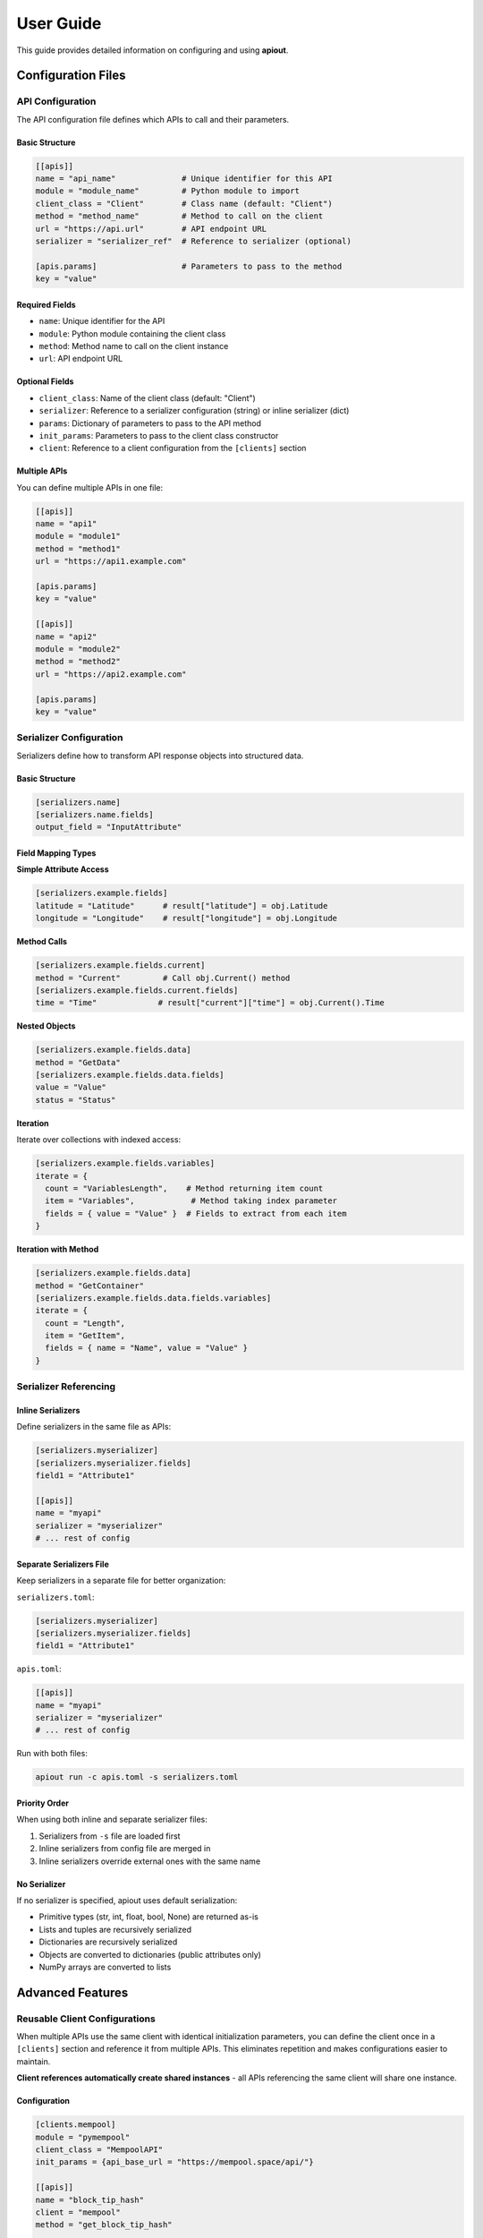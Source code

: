User Guide
==========

This guide provides detailed information on configuring and using **apiout**.

Configuration Files
-------------------

API Configuration
~~~~~~~~~~~~~~~~~

The API configuration file defines which APIs to call and their parameters.

Basic Structure
^^^^^^^^^^^^^^^

.. code-block:: toml

   [[apis]]
   name = "api_name"              # Unique identifier for this API
   module = "module_name"         # Python module to import
   client_class = "Client"        # Class name (default: "Client")
   method = "method_name"         # Method to call on the client
   url = "https://api.url"        # API endpoint URL
   serializer = "serializer_ref"  # Reference to serializer (optional)

   [apis.params]                  # Parameters to pass to the method
   key = "value"

Required Fields
^^^^^^^^^^^^^^^

* ``name``: Unique identifier for the API
* ``module``: Python module containing the client class
* ``method``: Method name to call on the client instance
* ``url``: API endpoint URL

Optional Fields
^^^^^^^^^^^^^^^

* ``client_class``: Name of the client class (default: "Client")
* ``serializer``: Reference to a serializer configuration (string) or inline serializer (dict)
* ``params``: Dictionary of parameters to pass to the API method
* ``init_params``: Parameters to pass to the client class constructor
* ``client``: Reference to a client configuration from the ``[clients]`` section

Multiple APIs
^^^^^^^^^^^^^

You can define multiple APIs in one file:

.. code-block:: toml

   [[apis]]
   name = "api1"
   module = "module1"
   method = "method1"
   url = "https://api1.example.com"

   [apis.params]
   key = "value"

   [[apis]]
   name = "api2"
   module = "module2"
   method = "method2"
   url = "https://api2.example.com"

   [apis.params]
   key = "value"

Serializer Configuration
~~~~~~~~~~~~~~~~~~~~~~~~

Serializers define how to transform API response objects into structured data.

Basic Structure
^^^^^^^^^^^^^^^

.. code-block:: toml

   [serializers.name]
   [serializers.name.fields]
   output_field = "InputAttribute"

Field Mapping Types
^^^^^^^^^^^^^^^^^^^

**Simple Attribute Access**

.. code-block:: toml

   [serializers.example.fields]
   latitude = "Latitude"      # result["latitude"] = obj.Latitude
   longitude = "Longitude"    # result["longitude"] = obj.Longitude

**Method Calls**

.. code-block:: toml

   [serializers.example.fields.current]
   method = "Current"         # Call obj.Current() method
   [serializers.example.fields.current.fields]
   time = "Time"             # result["current"]["time"] = obj.Current().Time

**Nested Objects**

.. code-block:: toml

   [serializers.example.fields.data]
   method = "GetData"
   [serializers.example.fields.data.fields]
   value = "Value"
   status = "Status"

**Iteration**

Iterate over collections with indexed access:

.. code-block:: toml

   [serializers.example.fields.variables]
   iterate = {
     count = "VariablesLength",    # Method returning item count
     item = "Variables",            # Method taking index parameter
     fields = { value = "Value" }  # Fields to extract from each item
   }

**Iteration with Method**

.. code-block:: toml

   [serializers.example.fields.data]
   method = "GetContainer"
   [serializers.example.fields.data.fields.variables]
   iterate = {
     count = "Length",
     item = "GetItem",
     fields = { name = "Name", value = "Value" }
   }

Serializer Referencing
~~~~~~~~~~~~~~~~~~~~~~

Inline Serializers
^^^^^^^^^^^^^^^^^^

Define serializers in the same file as APIs:

.. code-block:: toml

   [serializers.myserializer]
   [serializers.myserializer.fields]
   field1 = "Attribute1"

   [[apis]]
   name = "myapi"
   serializer = "myserializer"
   # ... rest of config

Separate Serializers File
^^^^^^^^^^^^^^^^^^^^^^^^^^

Keep serializers in a separate file for better organization:

``serializers.toml``:

.. code-block:: toml

   [serializers.myserializer]
   [serializers.myserializer.fields]
   field1 = "Attribute1"

``apis.toml``:

.. code-block:: toml

   [[apis]]
   name = "myapi"
   serializer = "myserializer"
   # ... rest of config

Run with both files:

.. code-block:: bash

   apiout run -c apis.toml -s serializers.toml

Priority Order
^^^^^^^^^^^^^^

When using both inline and separate serializer files:

1. Serializers from ``-s`` file are loaded first
2. Inline serializers from config file are merged in
3. Inline serializers override external ones with the same name

No Serializer
^^^^^^^^^^^^^

If no serializer is specified, apiout uses default serialization:

* Primitive types (str, int, float, bool, None) are returned as-is
* Lists and tuples are recursively serialized
* Dictionaries are recursively serialized
* Objects are converted to dictionaries (public attributes only)
* NumPy arrays are converted to lists

Advanced Features
-----------------

Reusable Client Configurations
~~~~~~~~~~~~~~~~~~~~~~~~~~~~~~

When multiple APIs use the same client with identical initialization parameters, you can define the client once in a ``[clients]`` section and reference it from multiple APIs. This eliminates repetition and makes configurations easier to maintain.

**Client references automatically create shared instances** - all APIs referencing the same client will share one instance.

Configuration
^^^^^^^^^^^^^

.. code-block:: toml

   [clients.mempool]
   module = "pymempool"
   client_class = "MempoolAPI"
   init_params = {api_base_url = "https://mempool.space/api/"}

   [[apis]]
   name = "block_tip_hash"
   client = "mempool"
   method = "get_block_tip_hash"

   [[apis]]
   name = "block_tip_height"
   client = "mempool"
   method = "get_block_tip_height"

   [[apis]]
   name = "recommended_fees"
   client = "mempool"
   method = "get_recommended_fees"

With Init Method
^^^^^^^^^^^^^^^^

For clients that require initialization before use, specify ``init_method`` in the client definition:

.. code-block:: toml

   [clients.btc_price]
   module = "btcpriceticker"
   client_class = "Price"
   init_params = {fiat = "EUR", days_ago = 1, service = "coinpaprika"}
   init_method = "update_service"

   [[apis]]
   name = "btc_price_usd"
   client = "btc_price"
   method = "get_usd_price"

   [[apis]]
   name = "btc_price_eur"
   client = "btc_price"
   method = "get_fiat_price"

The ``init_method`` is called **once** when the client is first created. All subsequent APIs reuse the same instance without re-initialization.

How It Works
^^^^^^^^^^^^

1. Define a client in the ``[clients.<name>]`` section with:

   * ``module``: Python module containing the client class
   * ``client_class``: Name of the client class
   * ``init_params``: Parameters to pass to the constructor (optional)
   * ``init_method``: Method to call once after instantiation (optional)

2. Reference the client from APIs using ``client = "<name>"``

3. The client is instantiated **once** when first referenced

4. If ``init_method`` is specified, it's called after instantiation

5. All APIs referencing the same client share this instance

6. Only the ``method`` and ``params`` need to be specified for each API

Benefits
^^^^^^^^

* **Eliminate Repetition**: Define client configuration once, reference it multiple times
* **Easier Maintenance**: Update client settings in one place
* **Cleaner Configs**: Focus on what each API does, not how to initialize the client
* **Automatic Sharing**: All APIs using the same client reference share one instance
* **Performance**: Avoid redundant initialization and data fetching

Compatibility
^^^^^^^^^^^^^

The ``client`` reference can be used alongside traditional configuration:

* If ``client`` is specified, ``module``, ``client_class``, and ``init_params`` are taken from the client definition
* Inline ``init_params`` can override or extend client-level ``init_params``
* If no ``client`` is specified, traditional inline configuration is used

Multiple Configuration Files
^^^^^^^^^^^^^^^^^^^^^^^^^^^^^

Client definitions are merged from multiple configuration files:

.. code-block:: bash

   apiout run -c base.toml -c apis.toml

If the same client name appears in multiple files, later files override earlier ones.

Multiple Configuration Files
~~~~~~~~~~~~~~~~~~~~~~~~~~~~~

You can use multiple configuration and serializer files with the ``-c`` and ``-s`` options:

.. code-block:: bash

   apiout run -c base.toml -c apis.toml -c more_apis.toml -s serializers1.toml -s serializers2.toml

Merging Behavior
^^^^^^^^^^^^^^^^

* **APIs**: Appended in order (base → apis → more_apis)
* **Post-processors**: Appended in order
* **Serializers**: Merged (later files override earlier ones)

This allows you to:

* Share common configurations across projects
* Override serializers for different environments
* Organize large configurations into multiple files

Post-Processors
~~~~~~~~~~~~~~~

Post-processors allow you to combine and transform data from multiple API calls using any Python class.

Configuration Format
^^^^^^^^^^^^^^^^^^^^

.. code-block:: toml

   [[post_processors]]
   name = "processor_name"          # Required: unique identifier
   module = "module_name"           # Required: Python module
   class = "ClassName"              # Required: class to instantiate
   method = "method_name"           # Optional: method to call
   inputs = ["api1", "api2"]        # Required: list of API names
   serializer = "serializer_name"   # Optional: serializer reference

Execution Order
^^^^^^^^^^^^^^^

1. All ``[[apis]]`` are fetched first and stored in a results dictionary
2. Post-processors execute in the order they appear in the configuration
3. Each post-processor receives the specified API results as arguments
4. The class is instantiated with the inputs (or a method is called if specified)
5. The result is optionally serialized
6. The result is added to the output under the post-processor's name
7. Later post-processors can reference outputs from earlier ones

Example
^^^^^^^

.. code-block:: toml

   [[apis]]
   name = "recommended_fees"
   module = "pymempool"
   client_class = "MempoolAPI"
   method = "get_recommended_fees"
   url = "https://mempool.space/api/"

   [[apis]]
   name = "mempool_blocks_fee"
   module = "pymempool"
   client_class = "MempoolAPI"
   method = "get_mempool_blocks_fee"
   url = "https://mempool.space/api/"

   [[post_processors]]
   name = "fee_analysis"
   module = "pymempool"
   class = "RecommendedFees"
   inputs = ["recommended_fees", "mempool_blocks_fee"]
   serializer = "fee_analysis_serializer"

Benefits
^^^^^^^^

* **Declarative Configuration**: Define data transformation in TOML instead of code
* **Reusability**: Post-processors can be reused across different configurations
* **Modularity**: Separate data fetching from data processing
* **Composability**: Chain multiple post-processors together
* **Integration**: Use any existing Python class from installed packages

NumPy Array Handling
~~~~~~~~~~~~~~~~~~~~

NumPy arrays are automatically converted to Python lists:

.. code-block:: toml

   [serializers.example.fields.data]
   values = "ValuesAsNumpy"  # Returns numpy array, auto-converted to list

Generator Tool
~~~~~~~~~~~~~~

The generator tool introspects API responses and generates serializer configurations:

.. code-block:: bash

   apiout generate \
     --module openmeteo_requests \
     --method weather_api \
     --url "https://api.open-meteo.com/v1/forecast" \
     --params '{"latitude": 52.52, "longitude": 13.41, "current": ["temperature_2m"]}' \
     --name openmeteo > serializers.toml

This outputs a TOML serializer configuration that you can refine manually.

JSON Input
~~~~~~~~~~

Instead of using TOML configuration files, you can provide JSON configuration via stdin:

.. code-block:: bash

   apiout run --json < config.json

This is useful for:

* Converting TOML to JSON with tools like ``taplo``
* Dynamically generating configurations
* Integration with JSON-based workflows

**Example: Convert TOML to JSON**

.. code-block:: bash

   taplo get -f apis.toml -o json | apiout run --json

**Example: Inline JSON**

.. code-block:: bash

   echo '{"apis": [{"name": "test", "module": "requests", "method": "get", "url": "https://api.example.com"}]}' | apiout run --json

The JSON structure matches the TOML format exactly:

.. code-block:: json

   {
     "apis": [
       {
         "name": "api_name",
         "module": "module_name",
         "client_class": "Client",
         "method": "method_name",
         "url": "https://api.url",
         "serializer": "serializer_ref",
         "params": {
           "key": "value"
         }
       }
     ],
     "serializers": {
       "serializer_name": {
         "fields": {
           "output_field": "InputAttribute"
         }
       }
     }
   }

Output Formats
~~~~~~~~~~~~~~

**JSON Output**

.. code-block:: bash

   apiout run -c config.toml --json

Outputs valid JSON for piping to other tools:

.. code-block:: json

   {
     "api_name": [
       {
         "field1": "value1",
         "field2": "value2"
       }
     ]
   }

**Pretty Print (Default)**

.. code-block:: bash

   apiout run -c config.toml

Uses Rich console formatting for readable output.

Error Handling
--------------

apiout provides clear error messages for common issues:

* Missing configuration file
* Invalid TOML syntax
* Missing required fields
* Module import errors
* API call failures

All errors are displayed with context to help diagnose issues quickly.

Best Practices
--------------

1. **Separate Concerns**: Keep API configs and serializers in separate files for large projects
2. **Use Descriptive Names**: Give APIs and serializers clear, descriptive names
3. **Start Without Serializers**: Test API calls with default serialization first
4. **Use Generator**: Generate initial serializer configs, then refine manually
5. **Version Control**: Store config files in version control
6. **Document Custom Serializers**: Add comments to explain complex field mappings
